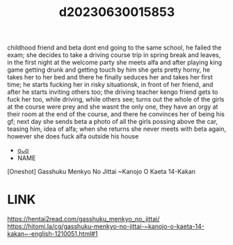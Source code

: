 :PROPERTIES:
:ID:       c544320b-1323-4368-8d6b-654f3908f4b3
:END:
#+title: d20230630015853
#+filetags: :20230630015853:ntronary:
childhood friend and beta dont end going to the same school, he failed the exam; she decides to take a driving course trip in spring break and leaves, in the first night at the welcome party she meets alfa and after playing king game getting drunk and getting touch by him she gets pretty horny, he takes her to her bed and there he finally seduces her and takes her first time; he starts fucking her in risky situationsk, in front of her friend, and after he starts inviting others too; the driving teacher kengo friend gets to fuck her too, while driving, while others see; turns out the whole of the girls at the course were prey and she wasnt the only one, they have an orgy at their room at the end of the course, and there he convinces her of being his gf; next day she sends beta a photo of all the girls possing above the car, teasing him, idea of alfa; when she returns she never meets with beta again, however she does fuck alfa outside his house
- [[id:47fb7400-b5c3-432c-816c-7d7a878a9eac][oᴗo]]
- NAME
[Oneshot] Gasshuku Menkyo No Jittai ~Kanojo O Kaeta 14-Kakan
* LINK
https://hentai2read.com/gasshuku_menkyo_no_jittai/
https://hitomi.la/cg/gasshuku-menkyo-no-jittai-~kanojo-o-kaeta-14-kakan~-english-1210051.html#1
